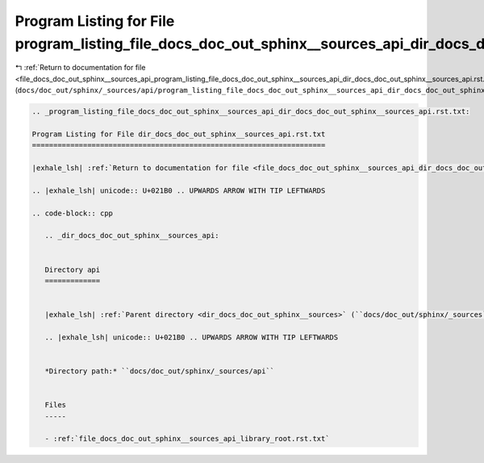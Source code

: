 
.. _program_listing_file_docs_doc_out_sphinx__sources_api_program_listing_file_docs_doc_out_sphinx__sources_api_dir_docs_doc_out_sphinx__sources_api.rst.txt.rst.txt:

Program Listing for File program_listing_file_docs_doc_out_sphinx__sources_api_dir_docs_doc_out_sphinx__sources_api.rst.txt.rst.txt
===================================================================================================================================

|exhale_lsh| :ref:`Return to documentation for file <file_docs_doc_out_sphinx__sources_api_program_listing_file_docs_doc_out_sphinx__sources_api_dir_docs_doc_out_sphinx__sources_api.rst.txt.rst.txt>` (``docs/doc_out/sphinx/_sources/api/program_listing_file_docs_doc_out_sphinx__sources_api_dir_docs_doc_out_sphinx__sources_api.rst.txt.rst.txt``)

.. |exhale_lsh| unicode:: U+021B0 .. UPWARDS ARROW WITH TIP LEFTWARDS

.. code-block:: cpp

   
   .. _program_listing_file_docs_doc_out_sphinx__sources_api_dir_docs_doc_out_sphinx__sources_api.rst.txt:
   
   Program Listing for File dir_docs_doc_out_sphinx__sources_api.rst.txt
   =====================================================================
   
   |exhale_lsh| :ref:`Return to documentation for file <file_docs_doc_out_sphinx__sources_api_dir_docs_doc_out_sphinx__sources_api.rst.txt>` (``docs/doc_out/sphinx/_sources/api/dir_docs_doc_out_sphinx__sources_api.rst.txt``)
   
   .. |exhale_lsh| unicode:: U+021B0 .. UPWARDS ARROW WITH TIP LEFTWARDS
   
   .. code-block:: cpp
   
      .. _dir_docs_doc_out_sphinx__sources_api:
      
      
      Directory api
      =============
      
      
      |exhale_lsh| :ref:`Parent directory <dir_docs_doc_out_sphinx__sources>` (``docs/doc_out/sphinx/_sources``)
      
      .. |exhale_lsh| unicode:: U+021B0 .. UPWARDS ARROW WITH TIP LEFTWARDS
      
      
      *Directory path:* ``docs/doc_out/sphinx/_sources/api``
      
      
      Files
      -----
      
      - :ref:`file_docs_doc_out_sphinx__sources_api_library_root.rst.txt`
      
      
